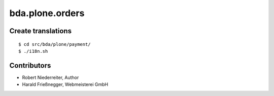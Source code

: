 ================
bda.plone.orders
================


Create translations
===================

::

    $ cd src/bda/plone/payment/
    $ ./i18n.sh


Contributors
============

- Robert Niederreiter, Author

- Harald Frießnegger, Webmeisterei GmbH
